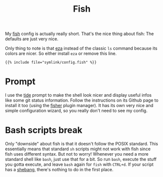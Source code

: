 #+title: Fish
#+hugo_section: Terminal
#+export_file_name: fish
#+hugo_weight: 1

My [[https://fishshell.com/][fish]] config is actually really short. That's the nice thing about fish: The defaults are just very nice.

Only thing to note is that [[https://github.com/eza-community/eza][eza]] instead of the classic ~ls~ command because its colors are nicer. So either install ~eza~ or remove this line.
#+begin_src fish
{{% include file="symlink/config.fish" %}}
#+end_src

* Prompt
I use the [[https://github.com/IlanCosman/tide][tide]] prompt to make the shell look nicer and display useful infos like some git status information. Follow the instructions on its Github page to install it too (using the [[https://github.com/jorgebucaran/fisher][fisher]] plugin manager). It has its own very nice and simple configuration wizard, so you really don't need to see my config.

* Bash scripts break
Only "downside" about fish is that it doesn't follow the POSIX standard. This essentially means that standard ~sh~ scripts might not work with fish since fish uses different syntax. But not to worry! Whenever you need a more standard shell like ~bash~, just use that for a bit. So run ~bash~, execute the stuff you gotta execute, and leave ~bash~ again for ~fish~ with ~CTRL+d~. If your script has a [[https://en.wikipedia.org/wiki/Shebang_(Unix)][shebang]], there's nothing to do in the first place.

